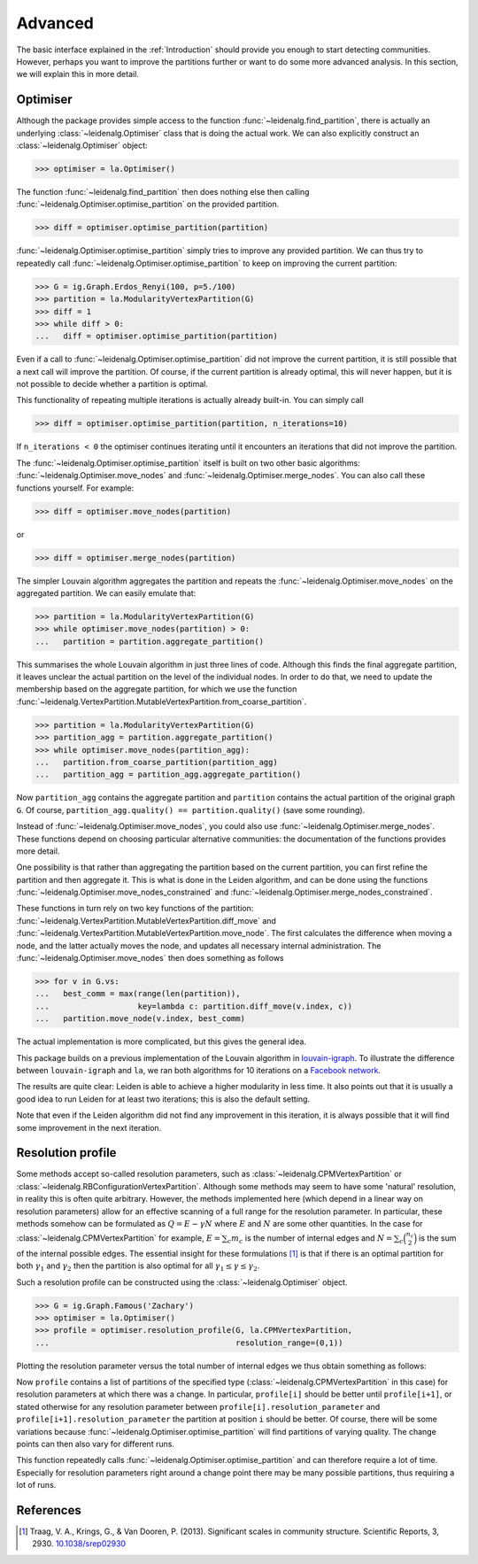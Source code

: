 Advanced
========

The basic interface explained in the :ref:`Introduction` should provide you
enough to start detecting communities. However, perhaps you want to improve the
partitions further or want to do some more advanced analysis. In this section,
we will explain this in more detail.

Optimiser
---------

Although the package provides simple access to the function
:func:`~leidenalg.find_partition`, there is actually an underlying
:class:`~leidenalg.Optimiser` class that is doing the actual work. We can also
explicitly construct an :class:`~leidenalg.Optimiser` object:

>>> optimiser = la.Optimiser()

The function :func:`~leidenalg.find_partition` then does nothing else then
calling :func:`~leidenalg.Optimiser.optimise_partition` on the provided
partition.

.. testsetup::
   
   G = ig.Graph.Erdos_Renyi(100, p=5./100)
   partition = la.CPMVertexPartition(G)

>>> diff = optimiser.optimise_partition(partition)

:func:`~leidenalg.Optimiser.optimise_partition` simply tries to improve any
provided partition. We can thus try to repeatedly call
:func:`~leidenalg.Optimiser.optimise_partition` to keep on improving the current
partition:

>>> G = ig.Graph.Erdos_Renyi(100, p=5./100)
>>> partition = la.ModularityVertexPartition(G)
>>> diff = 1
>>> while diff > 0: 
...   diff = optimiser.optimise_partition(partition)

Even if a call to :func:`~leidenalg.Optimiser.optimise_partition` did not improve
the current partition, it is still possible that a next call will improve the
partition. Of course, if the current partition is already optimal, this will
never happen, but it is not possible to decide whether a partition is optimal.

This functionality of repeating multiple iterations is actually already
built-in. You can simply call

>>> diff = optimiser.optimise_partition(partition, n_iterations=10)

If ``n_iterations < 0`` the optimiser continues iterating until it encounters
an iterations that did not improve the partition.

The :func:`~leidenalg.Optimiser.optimise_partition` itself is built on two other
basic algorithms: :func:`~leidenalg.Optimiser.move_nodes` and
:func:`~leidenalg.Optimiser.merge_nodes`. You can also call these functions
yourself. For example:

>>> diff = optimiser.move_nodes(partition)

or

>>> diff = optimiser.merge_nodes(partition)

The simpler Louvain algorithm aggregates the partition and repeats the
:func:`~leidenalg.Optimiser.move_nodes` on the aggregated partition. We can easily
emulate that:

>>> partition = la.ModularityVertexPartition(G)
>>> while optimiser.move_nodes(partition) > 0: 
...   partition = partition.aggregate_partition()

This summarises the whole Louvain algorithm in just three lines of code.
Although this finds the final aggregate partition, it leaves unclear the actual
partition on the level of the individual nodes. In order to do that, we need to
update the membership based on the aggregate partition, for which we use the
function
:func:`~leidenalg.VertexPartition.MutableVertexPartition.from_coarse_partition`.

>>> partition = la.ModularityVertexPartition(G)
>>> partition_agg = partition.aggregate_partition()
>>> while optimiser.move_nodes(partition_agg):
...   partition.from_coarse_partition(partition_agg)
...   partition_agg = partition_agg.aggregate_partition()

Now ``partition_agg`` contains the aggregate partition and ``partition``
contains the actual partition of the original graph ``G``. Of course,
``partition_agg.quality() == partition.quality()`` (save some rounding).

Instead of :func:`~leidenalg.Optimiser.move_nodes`, you could also use
:func:`~leidenalg.Optimiser.merge_nodes`. These functions depend on choosing
particular alternative communities: the documentation of the functions provides
more detail.

One possibility is that rather than aggregating the partition based on the
current partition, you can first refine the partition and then aggregate it.
This is what is done in the Leiden algorithm, and can be done using the functions
:func:`~leidenalg.Optimiser.move_nodes_constrained` and
:func:`~leidenalg.Optimiser.merge_nodes_constrained`.

These functions in turn rely on two key functions of the partition:
:func:`~leidenalg.VertexPartition.MutableVertexPartition.diff_move` and
:func:`~leidenalg.VertexPartition.MutableVertexPartition.move_node`. The first
calculates the difference when moving a node, and the latter actually moves the
node, and updates all necessary internal administration. The
:func:`~leidenalg.Optimiser.move_nodes` then does something as follows

>>> for v in G.vs:
...   best_comm = max(range(len(partition)),
...                   key=lambda c: partition.diff_move(v.index, c))
...   partition.move_node(v.index, best_comm)

The actual implementation is more complicated, but this gives the general idea.

This package builds on a previous implementation of the Louvain algorithm in
`louvain-igraph <https://github.com/vtraag/louvain-igraph>`_.  To illustrate
the difference between ``louvain-igraph`` and ``la``, we ran both algorithms
for 10 iterations on a `Facebook network
<http://konect.uni-koblenz.de/networks/facebook-wosn-links>`_. 

.. image:: figures/speed.png

The results are quite clear: Leiden is able to achieve a higher modularity in
less time. It also points out that it is usually a good idea to run Leiden for
at least two iterations; this is also the default setting.

Note that even if the Leiden algorithm did not find any improvement in this
iteration, it is always possible that it will find some improvement in the next
iteration.

Resolution profile
------------------

Some methods accept so-called resolution parameters, such as
:class:`~leidenalg.CPMVertexPartition` or
:class:`~leidenalg.RBConfigurationVertexPartition`. Although some methods may seem
to have some 'natural' resolution, in reality this is often quite arbitrary.
However, the methods implemented here (which depend in a linear way on
resolution parameters) allow for an effective scanning of a full range for the
resolution parameter. In particular, these methods somehow can be formulated as
:math:`Q = E - \gamma N` where :math:`E` and :math:`N` are some other
quantities. In the case for :class:`~leidenalg.CPMVertexPartition` for example,
:math:`E = \sum_c m_c` is the number of internal edges and :math:`N = \sum_c
\binom{n_c}{2}` is the sum of the internal possible edges. The essential
insight for these formulations [1]_ is that if there is an optimal partition
for both :math:`\gamma_1` and :math:`\gamma_2` then the partition is also
optimal for all :math:`\gamma_1 \leq \gamma \leq \gamma_2`.

Such a resolution profile can be constructed using the
:class:`~leidenalg.Optimiser` object. 

>>> G = ig.Graph.Famous('Zachary')
>>> optimiser = la.Optimiser()
>>> profile = optimiser.resolution_profile(G, la.CPMVertexPartition, 
...                                        resolution_range=(0,1))

Plotting the resolution parameter versus the total number of internal edges we
thus obtain something as follows:

.. image:: figures/resolution_profile.png

Now ``profile`` contains a list of partitions of the specified type
(:class:`~leidenalg.CPMVertexPartition` in this case) for
resolution parameters at which there was a change. In particular,
``profile[i]`` should be better until ``profile[i+1]``, or stated otherwise for
any resolution parameter between ``profile[i].resolution_parameter`` and
``profile[i+1].resolution_parameter`` the partition at position ``i`` should be
better. Of course, there will be some variations because
:func:`~leidenalg.Optimiser.optimise_partition` will find partitions of varying
quality. The change points can then also vary for different runs. 

This function repeatedly calls :func:`~leidenalg.Optimiser.optimise_partition`
and can therefore require a lot of time. Especially for resolution parameters
right around a change point there may be many possible partitions, thus
requiring a lot of runs.

References
----------
.. [1] Traag, V. A., Krings, G., & Van Dooren, P. (2013). Significant scales in
       community structure. Scientific Reports, 3, 2930.  `10.1038/srep02930
       <http://doi.org/10.1038/srep02930>`_

